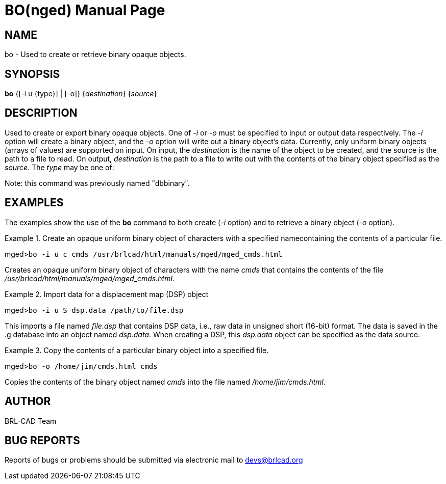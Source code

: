 = BO(nged)
BRL-CAD Team
ifndef::site-gen-antora[:doctype: manpage]
:man manual: BRL-CAD User Commands
:man source: BRL-CAD
:page-role: manpage

== NAME

bo - Used to create or retrieve binary opaque objects.

== SYNOPSIS

*bo* {[-i u {type}] | [-o]} {_destination_} {_source_}

== DESCRIPTION

Used to create or export binary opaque objects.  One of _-i_ or _-o_ must be specified to input or output data respectively. The _-i_ option will create a binary object, and the _-o_ option will write out a binary object's data. Currently, only uniform binary objects (arrays of values) are supported on input.  On input, the _destination_ is the name of the object to be created, and the source is the path to a file to read. On output, _destination_ is the path to a file to write out with the contents of the binary object specified as the __source__. The _type_ may be one of: 
// <simplelist type="vert">
//       <member>f -&gt; float</member>
//       <member>d -&gt; double</member>
//       <member>c -&gt; char (8 bit)</member>
//       <member>s -&gt; short (16 bit)</member>
//       <member>i -&gt; int (32 bit)</member>
//       <member>l -&gt; long (64 bit)</member>
//       <member>C -&gt; unsigned char (8 bit)</member>
//       <member>S -&gt; unsigned short (16 bit)</member>
//       <member>I -&gt; unsigned int (32 bit)</member>
//       <member>L -&gt; unsigned long (64 bit)</member>
//     </simplelist>

Note:  this command was previously named "dbbinary".

== EXAMPLES

The examples show the use of the [cmd]*bo* command to both create (__-i__ option) and to retrieve a binary object (__-o__ option). 

.Create an opaque uniform binary object of characters with a specified namecontaining the contents of a particular file.
====
[prompt]#mged>#[ui]`bo -i u c cmds /usr/brlcad/html/manuals/mged/mged_cmds.html`

Creates an opaque uniform binary object of characters with the name _cmds_	that contains the contents of the file __/usr/brlcad/html/manuals/mged/mged_cmds.html__. 
====

.Import data for a displacement map (DSP) object
====
[prompt]#mged>#[ui]`bo -i u S dsp.data /path/to/file.dsp`

This imports a file named _file.dsp_ that contains DSP data, i.e., raw data in unsigned short (16-bit) format.  The data is saved in the .g database into an object named __dsp.data__.  When creating a DSP, this _dsp.data_ object can be specified as the data source.
====

.Copy the contents of a particular binary object into a specified file.
====
[prompt]#mged>#[ui]`bo -o /home/jim/cmds.html cmds`

Copies the contents of the binary object named _cmds_ into the file named __/home/jim/cmds.html__. 
====

== AUTHOR

BRL-CAD Team

== BUG REPORTS

Reports of bugs or problems should be submitted via electronic mail to mailto:devs@brlcad.org[]